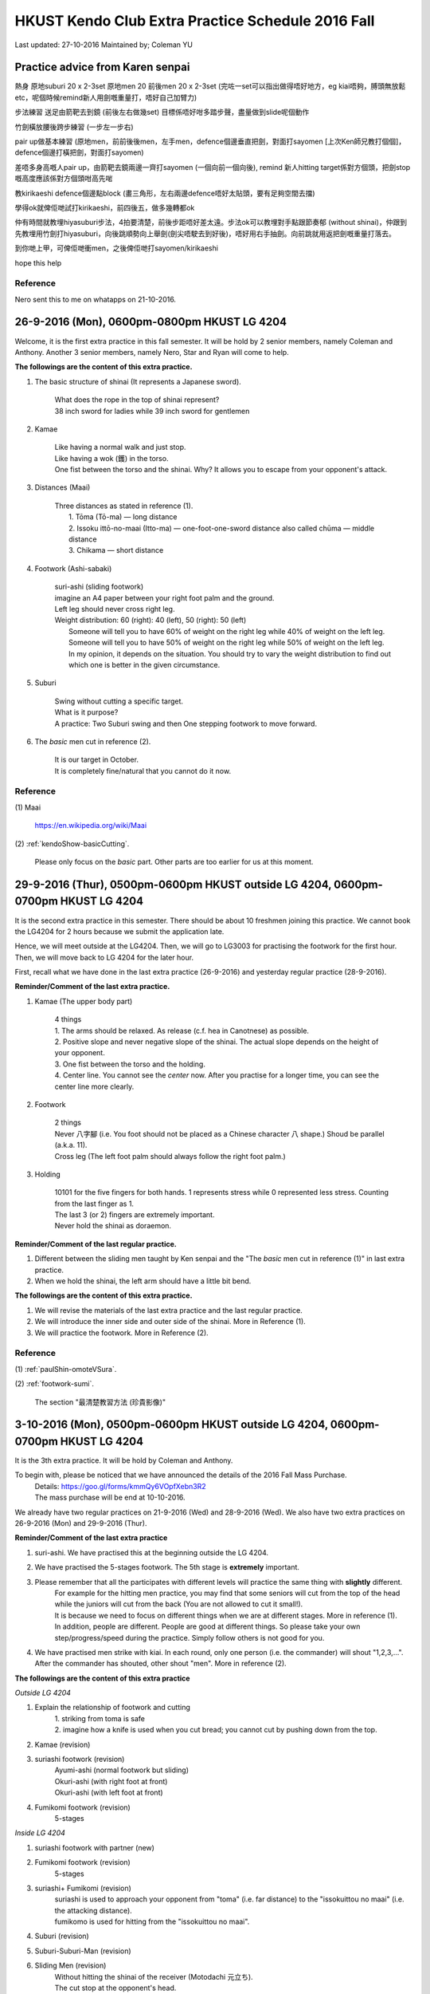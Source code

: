 ﻿******************************************************
HKUST Kendo Club Extra Practice Schedule 2016 Fall
******************************************************
Last updated: 27-10-2016
Maintained by; Coleman YU

Practice advice from Karen senpai
================================================================================================================================
熱身
原地suburi 20 x 2-3set 
原地men 20 
前後men 20 x 2-3set
(完咗一set可以指出做得唔好地方，eg kiai唔夠，膊頭無放鬆 etc，呢個時候remind新人用劍嘅重量打，唔好自己加臂力)

步法練習
送足由箭靶去到鏡 (前後左右做幾set) 目標係唔好咁多踏步聲，盡量做到slide呢個動作

竹劍橫放腰後跨步練習 (一步左一步右)

pair up做基本練習 (原地men，前前後後men，左手men，defence個邊垂直把劍，對面打sayomen [上次Ken師兄教打個個]，defence個邊打橫把劍，對面打sayomen)

差唔多身高嘅人pair up，由箭靶去鏡兩邊一齊打sayomen (一個向前一個向後), remind 新人hitting target係對方個頭，把劍stop嘅高度應該係對方個頭咁高先啱

教kirikaeshi defence個邊點block (畫三角形，左右兩邊defence唔好太貼頭，要有足夠空間去擋)

學得ok就俾佢哋試打kirikaeshi，前四後五，做多幾轉都ok

仲有時間就教埋hiyasuburi步法，4拍要清楚，前後步距唔好差太遠。步法ok可以教埋對手點跟節奏郁 (without shinai)，仲跟到先教埋用竹劍打hiyasuburi，向後跳順勢向上舉劍(劍尖唔駛去到好後)，唔好用右手抽劍。向前跳就用返把劍嘅重量打落去。

到你哋上甲，可俾佢哋衝men，之後俾佢哋打sayomen/kirikaeshi 

hope this help

Reference
------------------
Nero sent this to me on whatapps on 21-10-2016.

26-9-2016 (Mon), 0600pm-0800pm HKUST LG 4204
===============================================
Welcome, it is the first extra practice in this fall semester.
It will be hold by 2 senior members, namely Coleman and Anthony.
Another 3 senior members, namely Nero, Star and Ryan will come to help.

**The followings are the content of this extra practice.**

#. The basic structure of shinai (It represents a Japanese sword).

	| What does the rope in the top of shinai represent?
	| 38 inch sword for ladies while 39 inch sword for gentlemen
	
#. Kamae
	
	| Like having a normal walk and just stop.
	| Like having a wok (鑊) in the torso.
	| One fist between the torso and the shinai. Why? It allows you to escape from your opponent's attack.
	
#. Distances (Maai)

	| Three distances as stated in reference (1).
	|	1. Tōma (Tō-ma) — long distance
	|	2. Issoku ittō-no-maai (Itto-ma) — one-foot-one-sword distance also called chūma — middle distance
	| 	3. Chikama — short distance
	
#. Footwork (Ashi-sabaki)
	
	| suri-ashi (sliding footwork)
	| imagine an A4 paper between your right foot palm and the ground.
	| Left leg should never cross right leg.
	| Weight distribution: 60 (right): 40 (left), 50 (right): 50 (left)
	|	Someone will tell you to have 60% of weight on the right leg while 40% of weight on the left leg.
	|	Someone will tell you to have 50% of weight on the right leg while 50% of weight on the left leg.
	| 	In my opinion, it depends on the situation. You should try to vary the weight distribution to find out which one is better in the given circumstance.
	
#. Suburi

	| Swing without cutting a specific target.
	| What is it purpose?
	| A practice: Two Suburi swing and then One stepping footwork to move forward.
	
#. The *basic* men cut in reference (2).

	| It is our target in October.
	| It is completely fine/natural that you cannot do it now.
	
Reference
---------------
(1) 
Maai
	| https://en.wikipedia.org/wiki/Maai
	
(2)  
:ref:`kendoShow-basicCutting`.
	| Please only focus on the *basic* part. Other parts are too earlier for us at this moment.


29-9-2016 (Thur), 0500pm-0600pm HKUST outside LG 4204, 0600pm-0700pm HKUST LG 4204
====================================================================================
It is the second extra practice in this semester. 
There should be about 10 freshmen joining this practice.
We cannot book the LG4204 for 2 hours because we submit the application late.

Hence, we will meet outside at the LG4204. Then, we will go to LG3003 for practising the footwork for the first hour.
Then, we will move back to LG 4204 for the later hour.

.. raw:: html

    <font color="red">(Today, we have not booked the LG3003. It is because the staff said that Anthony has booked the venue incorrectly by writing a wrong booking log book. Finally, we practice footwork outside the LG 4204.)</font>

First, recall what we have done in the last extra practice (26-9-2016) and yesterday regular practice (28-9-2016).

**Reminder/Comment of the last extra practice.**

#. Kamae (The upper body part)
	
	| 4 things
	| 1. The arms should be relaxed. As release (c.f. hea in Canotnese) as possible.
	| 2. Positive slope and never negative slope of the shinai. The actual slope depends on the height of your opponent.
	| 3. One fist between the torso and the holding.
	| 4. Center line. You cannot see the *center* now. After you practise for a longer time, you can see the center line more clearly.
	
#. Footwork
	
	| 2 things
	| Never 八字腳 (i.e. You foot should not be placed as a Chinese character 八 shape.) Shoud be parallel (a.k.a. 11).
	| Cross leg (The left foot palm should always follow the right foot palm.)
	
#. Holding

	| 10101 for the five fingers for both hands. 1 represents stress while 0 represented less stress. Counting from the last finger as 1.
	| The last 3 (or 2) fingers are extremely important.
	| Never hold the shinai as doraemon.
	
**Reminder/Comment of the last regular practice.**

#. Different between the sliding men taught by Ken senpai and the "The *basic* men cut in reference (1)" in last extra practice.
#. When we hold the shinai, the left arm should have a little bit bend.

**The followings are the content of this extra practice.**

#. We will revise the materials of the last extra practice and the last regular practice.

#. We will introduce the inner side and outer side of the shinai. More in Reference (1).

#. We will practice the footwork. More in Reference (2).

Reference
---------------
(1)  
:ref:`paulShin-omoteVSura`.

(2)  
:ref:`footwork-sumi`.
	| The section "最清楚教習方法 (珍貴影像)"
	

3-10-2016 (Mon), 0500pm-0600pm HKUST outside LG 4204, 0600pm-0700pm HKUST LG 4204
====================================================================================
It is the 3th extra practice. It will be hold by Coleman and Anthony.

To begin with, please be noticed that we have announced the details of the 2016 Fall Mass Purchase.
	| Details: https://goo.gl/forms/kmmQy6VOpfXebn3R2
	| The mass purchase will be end at 10-10-2016.

We already have two regular practices on 21-9-2016 (Wed) and 28-9-2016 (Wed).
We also have two extra practices on 26-9-2016 (Mon) and 29-9-2016 (Thur).

**Reminder/Comment of the last extra practice**

#. suri-ashi. We have practised this at the beginning outside the LG 4204.

#. We have practised the 5-stages footwork. The 5th stage is **extremely** important.

#. Please remember that all the participates with different levels will practice the same thing with **slightly** different. 
	| For example for the hitting men practice, you may find that some seniors will cut from the top of the head while the juniors will cut from the back (You are not allowed to cut it small!).
	| It is because we need to focus on different things when we are at different stages. More in reference (1).
	| In addition, people are different. People are good at different things. So please take your own step/progress/speed during the practice. Simply follow others is not good for you.

#. We have practised men strike with kiai. In each round, only one person (i.e. the commander) will shout "1,2,3,...". After the commander has shouted, other shout "men". More in reference (2).

**The followings are the content of this extra practice**

*Outside LG 4204*

#. Explain the relationship of  footwork and cutting
	|  1. striking from toma is safe
	|  2. imagine how a knife is used when you cut bread; you cannot cut by pushing down from the top.

#. Kamae (revision) 

#. suriashi footwork (revision)
	| Ayumi-ashi (normal footwork but sliding)
	| Okuri-ashi (with right foot at front)
	| Okuri-ashi (with left foot at front)

#. Fumikomi footwork (revision) 
	| 5-stages
	
*Inside LG 4204*

#. suriashi footwork with partner (new)  

#. Fumikomi footwork (revision) 
	| 5-stages
	
#. suriashi+ Fumikomi (revision)
	| suriashi is used to approach your opponent from "toma" (i.e. far distance) to the "issokuittou no maai" (i.e. the attacking distance).
	| fumikomo is used for hitting from the "issokuittou no maai".

#. Suburi (revision)

#. Suburi-Suburi-Man (revision)

#. Sliding Men (revision)
	| Without hitting the shinai of the receiver (Motodachi 元立ち). 
	| The cut stop at the opponent's head. 
	| Two versions
	| 1. Raise the shinai during sliding (taught in the extra practice). 
	| 2. Raise the shinai first and then do the sliding (taught in the regular practice)


#. Stationary men cut (revision)
	| 2 row practice
	| Extend your arms, wrist. 
	| Relax shoulder.
	| Do it as big as possible.
	| The swing-down motion follows immediately the swing-up motion
	| Relax your arms immediately after striking men
	| More in reference (3)
	
#. Forward and backward men (new)
	| Hitting the shinai of the receiver

#. Kukan-datotsu (new)
	| refers to striking "empty air" as opposed to actually striking a training partner.
	| 1. kamae
	| 2. Move your right foot forward using the power of you left foot without lifting your shinai
	| 3. Raise ypur shinai above your head  as you bring left foot up by straightening the right leg.
	| 4. men cut and stamp
	| 5. okuri-ashi
	| 6. kamae
	| More in reference (4)
	
#. Kihon-Uchi (basic striking or cutting)(new)
	| A practice: A senior member holds the shinai at the men level as target.
	| A advanced practice: Two senior members hold the shinai at the men level as targets.
		| Hit the first men.
		| use the okuri- to move to the Issoku ittō-no-maai to the second target.
		| Hit the second men.
	
**For fun, you can watch them in this weekend**

#. You can watch the video in Reference (5) to have an overview of kendo.
	| The video films the HKU kendo club. You may meet them in the coming winter training camp.

#. You can watch the video in Reference (6) to have an overview of kendo.
	| The video films the Vajra Club. Recall that our HKUST kendo club belonged to a club called Vajra Club (a.k.a. 金剛劍道會/金剛會/金剛館/金剛).
	| There is a pretty girl as the main character.

Reference
---------------

(1)  
:ref:`suburi-bigSmall`.

(2)  
:ref:`kiai-sumi`.

(3)
:ref:`suburi-sueno`.

(4)
:ref:`books-honda`.
	| Chapter 3 Kukan-datotsu And Kihon-Uchi
	| The book in reference (4) is an extremely good book.
	| I think you can read it at December.

(5)  
:ref:`hkNews-hkuIcable`.

(6)  
:ref:`vajra-toLetThemKnow`.



6-10-2016 (Thur), 0400pm-0700pm HKUST LG 3002
====================================================================================
It is the 4th extra practice. The 0400pm-0600pm session will be hold by Anthony while the 0600pm-0700pm session will be hold by Nero.
Besides, Karen senpai , Zero and Alec may go to help.

**Reminder/Comment of the last regular practice (Wed)(5-10-2016).**

#. I have found that some of the beginners misunderstand the Fumikomi Men taught by Ken senpai.
	| Fumikomi (Stamp)
	| The Fumikomi Men taught by Ken senpai is as follows
	|	1. Raise up the shinai by raising up your body a little bit. 
	|	"raising up your body" refers to the motion that you want to take something at the shelf in a high position but you cannot reach it. So you raise and extend your body to try to take it.
	|	2. At this moment, your shinai has been raised and your body has not moved yet.
	|	3. Launching your left leg to push the right leg while swinging down the shinai.
	|
	| Some beginners do an advanced version.
	|	They do not do the above 1st and 2nd steps. They simply do the 3th step and try to raise the shinai when they launch the left leg.
	|	It is very difficult. Some of the senior members will try to do this version as a practice. However, beginners should follow the version of Ken senpai instead of the others.

**The followings are the content of this extra practice**

#. Kamae

#. The five stages of footwork as covered in 29-9-2016 (Thur) extra practice.

#. okuri-ashi (送足) with left foot at front
	| 1 beat version, small and frequently, the normal version
	| 2 beat version, large and slowly. 1st beat: push from your left leg. 2nd beat: pull from your right leg.
	
	
#. okuri-ashi with right foot at front
	| Same as above

#. Ayumi-ashi (A type of footwork akin to normal walking)
	| 2 beat version, large and slowly. 
	| 1st beat: push from your left leg to launch the right leg
	|
	| 2nd beat: Pull from the right leg and hence the leg leg cross the right leg and then use the right leg (It is at the behind now.) to push the left leg.
		
#. Two people stand in the Issoku ittō-no-maai.
	| Feel the connection between you and your partner.
	| When one side moves forward, other moves backward to keep the distance 

#. Swing the shinai with footwork
	| 1. At the normal kamae position. (left leg follows right leg)
	| 2. Raise your shinai stationary.
	| 3. Push from the left leg (the left leg do not move) to move the right leg forward and swing down the shinai.
	| 4. Use the left leg to draw the right leg while swing up the shinai and place your right leg behind the left leg.
	| 5. At this moment, the kamae position is reversed. (right leg follows left leg)

#. Fumikomi-ashi practice
	| Move in Reference (1)
	| More in Reference (2)
	
#. Jumping suburi
	| Teach by Zero
	| 1. Normal Kamae (With left leg follows the right leg with normal separation)
	| 2. Jumping upward while swinging up the shinai
	| 3. When you fall, swing down the shinai at the men level
	| 4. When you land on the group, your left leg follow the right leg and the separation between them is large.
	| 5. This time, jump upward again while you swing up the shinai and move the left leg from backward to forward.
	| 6. When you fall, swing down the shinai at men level
	| 7. When you land on the group, your right leg follow the left leg and the separation between them is large.
	| 8. Repeat the procedure for steps 4 to 8 by changing the leading leg using the step 5.
	
#. Touching the knee 
	| Teach by Karen senpai
	| You can find that using fumikiri and fumikomo make you easier to touch the opponent's knee

**For fun, you can watch them in this weekend**

#. You can watch the video in Reference (3) to feel the excitement of kendo.

#. You can watch the video in Reference (4) to know how other people practise/pursue kendo in other place.


		  
Reference
---------------	
(1)  
:ref:`footwork-kendoWorld`.

(2)  
:ref:`footwork-sumi`.
	| The section "此段沒上身，美中不足。"

(3)  
:ref:`promotion-adobe`.

(4)  
:ref:`promotion-chicago`.



10-10-2016 (Mon), 0600pm-0900pm HKUST LG 4204
====================================================================================
It is the 5th extra practice. It will be hold by Coleman. Anthony, Star and Gilbert will come to help.
We have booked the LG 4204 from 0600pm to 1000pm. We will properly end the practice before 0900pm because we want to have dinner not that late.

**Some news**

2016 Fall mass purchase
	| https://goo.gl/forms/kmmQy6VOpfXebn3R2
	| The deadline is 10 Oct 2016

日本武道巡禮2016
	| 6-11-2016
	| https://www.facebook.com/events/1795348890751562/

**Reminder/Comment of the last regular practice (Sat)(8-10-2016).**

#. You should observe the difference between the the sliding men taught by Ken senpai and the one taught by me.
	| Ken senpai version
	| 	Raise the shinai without moving.
	|	Suri-ashi for one step and swing down the shinai
	| My version
	|	Raise the shinai using the launching of the left leg. We push the right leg at the same time.
	|	Swing down the shnai using the pulling from the right leg.
	
#. Must have a rectangle between two foot palms.
	| The top right corner is the heel of the right palm.
	| The bottom left corner is the thumb of the left palm.
	
**The followings are the content of this extra practice**

#. Coleman will distribute 10 copies of book stated in Reference (1). 
	| If you want to have the soft copy, you can find it under the session "Reference".
	| If there are too many people, I will print more of it and bring it next time.
	| The book in Reference (1) is a good book. It also serves as a dictionary to understand some terminologies in kendo. 
	| I do not suggest you to read the whole book at this stage (i.e. learning kendo for 1 month). Just flip it at your leisure time.

.. raw:: html

    <font color="red">(I have distributed 8 copies today. Star has also taken one.)</font>

	
#. We will first revise the footwork taught in last extra practice (6-10-2016).
	| okuri-ashi (送足) with left foot at front
	| okuri-ashi with right foot at front
	| Swing the shinai with footwork

#. Frog jump
	
#. Explain the mechanism/basic flow of Kihon-Uchi (basic striking or cutting)
	| To begin with, I will explain some important terms in the footwork part.
	|	1. Fumikiri: push-off or the leap forward using the left foot when in chudan
	|	2. Fumikomi: stamp on the floor with the entire sole of the right
	|	3. Hikitsuke: the act of snapping the rear foot up.
	|	In conclude, we use fumikiri to drive off from your left foor at the Issoku ittō-no-maai, moving your right foot word as a result of shortening the distance.
	|	Perform fumikomi and strike at the same time
	|	Hikitsuke just occur after the strike and stamp (Fumikomi). Without hikitsuke the action `cutting' cannot be completed.
	|	(c.f. You cannot cut a bread by simply pushing down from the top. You have to slice it)
	|	The remainder is when and how to raise the shinai.
	|	1. You can raise the shinai stationary.
	| 	2. You can raise the shinai when you execute the Fumikiri.
	|	3. You can move your right foot forward using the power of your left foot without lifting your shinai. 
	|	Then, raise your shinai above your head as you bring your left foot by straightening the right leg (Hikitsuke).
	| Reference (2)
	
#. Tobikomi men (We call Men-Uchi in our club) with an opponent holding the shinai
	| Do not use too much force.
	| The partner can suddenly remove the target to see that whether the attack side uses too much force.
	| Tobikomi means jumping/diving to hit the men.
	| Start at the "issokuittou no maai"
	| Two version
	| 1. The 5th stage of the Fumikomi footwork and then suri-ashi
	| 2. And different version in reference (3) and reference (4)
	
	
#. Stationary Men
	| Gilbert: The cutting of the freshmen is not good.

#. Use the forearm to measure the holding position
	| Taught by Gilbert
	| You can also read it in p.14 in reference (1)

#. Forward Men and backward Men	
	| Star: The motodachi move first, the attack side then follow

#. Sliding men with partner, no blocking
	| Ken senpai version
	|	1. Raise the shinai stationary
	|	2. Push from left leg and swing down the shinai
	|	3. Then pull the left leg by right leg
	| Coleman version
	|	1. Push from the left leg and raise the shinai at the same time.
	|	2. Pull the left leg from the right leg and swing down the shinai
	| Star: an mixture of the above two.
	|	1. Push from the left leg and raise the shinai at the same time.
	|	2. The pushing is not stop yet and hence your right leg is still moving.
	|	3. Swing down when your right leg stops moving forward
	|	4. Then pull the left leg by right leg


		  
Reference
---------------	
(1)  
:ref:`books-beginnersGuide`.

(2)
:ref:`books-honda`.
	| Chapter 2 Footwork
	| Chapter 3 Kukan-datotsu And Kihon-Uchi
		
(3)  
:ref:`footwork-sumi`.
	| The section "誠先生の剣道教室 1"
	
(4)  
:ref:`footwork-sumi`.
	| The section "誠先生の剣道教室 2"



13-10-2016 (Thur), 0500pm-0600pm HKUST LG 3002 0600pm-0700pm HKUST LG 4204
====================================================================================
It is the 6th extra practice. It will be hold by Coleman. Anthony, Ryan and Ali will come to help.

We have already learnt many basic skills in kendo. You should have a brief idea of the mechanism of the actions.
In the yesterday regular practice, Ken senpai has taught us about sayu men. He has also illustrated how to do the forward and backward sayu men.

Understanding the principles is easy while doing/implement them is difficult.
So, we need to practice continuously. 


.. raw:: html

    <font color="red">(I have distributed 5 copies of books today. Ryan and the new comer, who is Crystal's friend, have also taken one each.)</font>

.. raw:: html

    <font color="red">(We have collected the deposit of buying name tag for some beginners.)</font>
	
**The followings are the content of this extra practice**

**At LG 3002**

#. Footwork (Ashi-sabaki)
	| suriashi footwork
	| 	1. Okuri-ashi (with right foot at front)
	| 	2. Okuri-ashi (with left foot at front)
	|	3. Eight Direction
	| tsugi-ashi (繼足)
	| 	Advance footwork
	| 	More in reference (1)
	| hiraki-ashi (開足)
	| 	Advance footwork
	| Ayumi-ashi
		
#. Swing the shinai by standing still the left leg and move the right leg	
	| Reference (4) on 10-10-2016 (Mon) practice
	
#. Fumikomi footwork with hands
	| 5-stages
	

**At LG 4204**

#. Suburi

#. Stationary men cut
	| Both hands
	| Single hands
	
#. Stationary sayu men

#. Sliding Men without receiver
	| Two versions

#. Forward and backward men
	| The senior will practice the different version.

#. Tobikomi men

#. For the seniors, we will practice with bogu. 
	| jigeiko

Reference
---------------	
(1)
:ref:`footwork-tsugiAshiKendoBasics`.



17-10-2016 (Thur), 0500pm-0600pm HKUST LG 1 Lobby (i.e. outside the badminton courts) 0600pm-0700pm HKUST LG 4204
================================================================================================================================
It is the 7th extra practice. It will be hold by Coleman and Anthony.
We have booked the LG 1 Lobby today. If the floor of LG 1 Lobby is not as good as that outside of LG 4204, we will go to the outside of LG 4204.

.. raw:: html

    <font color="red">(The floor of LG 1 Lobby is not good. We go to the outside of LG 4024 for the first hour practice.)</font>


**The followings are the content of this extra practice**

**Outside LG 4204**

#. Footwork (Ashi-sabaki)
	| suriashi footwork
	| 	1. Okuri-ashi (with right foot at front)
	|		a. forward
	|		b. backward
	|		c. lateral
		
#. Fumikomi footwork with hands
	| 5-stages
	

**At LG 4204**

#. Suburi

#. Stationary men cut
	| Both hands
	| Single hands
	
#. Stationary kote cut

#. Sliding Men without receiver
	| Two versions

#. Forward and backward men
	| The senior will practice the different version.
	
#. Tobikomi men

20-10-2016 (Thur), 0500pm-0700pm HKUST LG 3002
================================================================================================================================
It is the 8th extra practice. It will be hold by Anthony and Nero.

#. Many Footwork



24-10-2016 (Mon), 0500pm-0600pm HKUST outside LG 4204, 0600pm-0700pm HKUST LG 4204
================================================================================================================================
It is the 9th extra practice. It will be hold by Coleman.

#. Three methods of hitting men.
	| a. Draw the left leg and raise the shinai at the same time.
	| b. Push the right leg a little bit and raise the shinai at the same time.
	| c. Approaching step (Launching the right leg by pushing from the left leg), tsugi-ashi (pulling the left leg by the right leg) and raise the shinai at the same time.


27-10-2016 (Thur), 0500pm-0700pm HKUST LG 3002 0700pm-0800pm somewhere
================================================================================================================================
It is the 10th extra practice. It will be hold by Anthony. Anthony will arrive after 0600pm.

#. Many Footwork


.. note:: The above content has been polished/rearranged so that the materials stated above are guaranteed to have been covered by the senior members. 
		  I have also added some remarks so that it is easier to follow.
		  
		  
	
..
	shinai over hand
	newspaper
	my opinion of why central hand, to eliminate variable

	#. 
	| Advance footwork
	| More in reference (2)
		
	(5)  
	:ref:`suburi-hayasuburiKendoWorld`.

	#. Hayasuburi
	| More in Reference (6)
	
	#. Swing the shinai by standing still the left leg and move the right leg	
		| Reference (4) on 10-10-2016 (Mon) practice

	#. Swing the shinai by moving the left leg and move the right leg alternatively

	#. Practice in Reference (3) on on 10-10-2016 (Mon) practice
		| i.e. moving right leg while raising up the shinai






